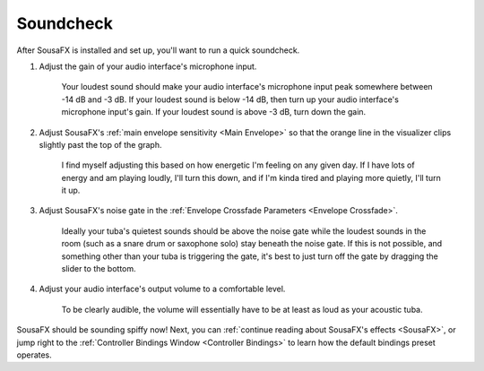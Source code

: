 Soundcheck
==========

After SousaFX is installed and set up, you'll want to run a quick soundcheck.

1. Adjust the gain of your audio interface's microphone input.
	
	Your loudest sound should make your audio interface's microphone input peak somewhere between -14 dB and -3 dB. If your loudest sound is below -14 dB, then turn up your audio interface's microphone input's gain. If your loudest sound is above -3 dB, turn down the gain.

2. Adjust SousaFX's :ref:`main envelope sensitivity <Main Envelope>` so that the orange line in the visualizer clips slightly past the top of the graph.
	
	I find myself adjusting this based on how energetic I'm feeling on any given day. If I have lots of energy and am playing loudly, I'll turn this down, and if I'm kinda tired and playing more quietly, I'll turn it up.

3. Adjust SousaFX's noise gate in the :ref:`Envelope Crossfade Parameters <Envelope Crossfade>`.

	Ideally your tuba's quietest sounds should be above the noise gate while the loudest sounds in the room (such as a snare drum or saxophone solo) stay beneath the noise gate. If this is not possible, and something other than your tuba is triggering the gate, it's best to just turn off the gate by dragging the slider to the bottom.

4. Adjust your audio interface's output volume to a comfortable level.

	To be clearly audible, the volume will essentially have to be at least as loud as your acoustic tuba.

SousaFX should be sounding spiffy now! Next, you can :ref:`continue reading about SousaFX's effects <SousaFX>`, or jump right to the :ref:`Controller Bindings Window <Controller Bindings>` to learn how the default bindings preset operates.
